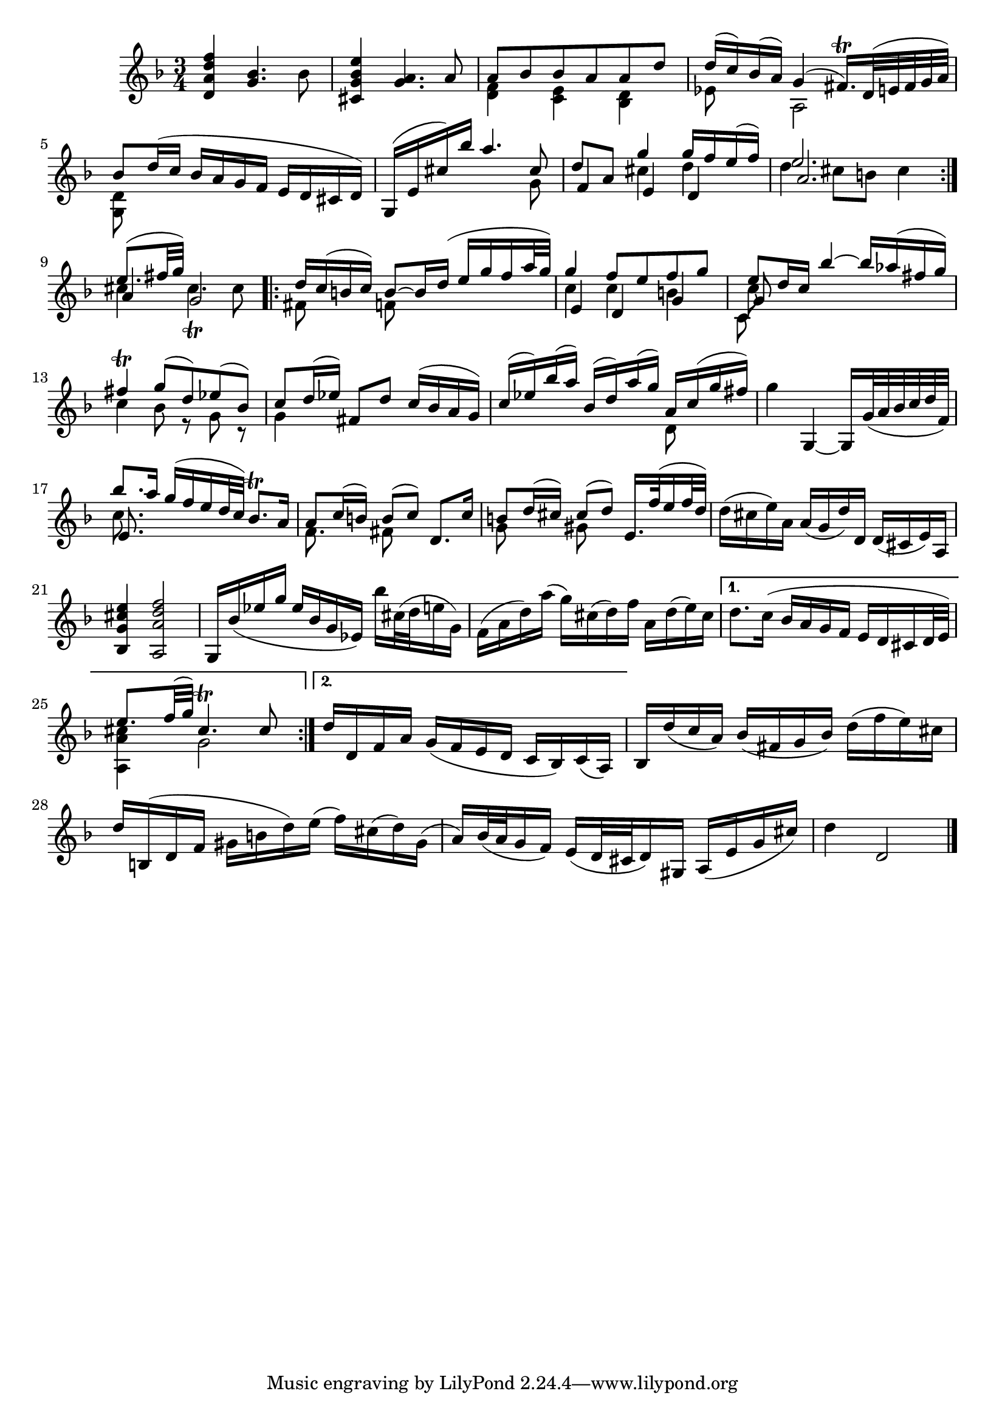 % Partita II for Violin BWV 1004 III Sarabande

%{
    Copyright 2018 Edmundo Carmona Antoranz. Released under CC 4.0 by-sa
    Original Manuscript is public domain
%}


\version "2.18.2"


\relative c' {
    
    \time 3/4
    \key d \minor
    
    \repeat volta 2 {

        %1
        < d a' d f >4 < g bes >4. bes8
        
        % 2
        < cis, g' bes e >4 < g' a >4. a8
        
        % 3
        <<
            { a8 bes bes a a d }
            \\
            { < d, f >4 < c e > < bes d > }
        >>
        
        % 4
        <<
            { d'16( c) bes( a) g4( fis16.\trill) d32( e fis g a) }
            \\
            { ees8 s a,2 }
        >>
        
        % 5
        <<
            { bes'8 d16( c bes a g f e d cis d) }
            \\
            { < d g, >8 }
        >>
        
        % 6
        % 2nd pentagram from Bach's manuscript starts on 2nd measure
        <<
            { g,16( e' cis') bes' a4. cis,8 }
            \\
            { s2 s8 g }
        >>
        
        % 7
        <<
            { d'8 a g'4 g16 f e( f) }
            \\
            { s4 cis d }
            \\
            { f,4 e d }
        >>
        
        % 8
        <<
            { e'2. }
            \\
            { d4 cis8 b cis4 }
            \\
            { a2. }
        >>
        
    }
    
    % 9
    <<
        { e'8.( fis32 g) }
        \\
        { cis,4 cis4.\trill cis8 }
        \\
        { a4 g2 }
    >>
    
    \repeat volta 2 {
    
        % 10
        <<
            { d'16 c( b c) b8~ b16 d( e g f a32 g) }
            \\
            { fis,8 s f8 }
        >>
        
        % 11
        <<
            { g'4 f8 e f g }
            \\
            { c,4 c b }
            \\
            { e,4 d g }
        >>
        
        % 12
        % 3rd pentagram from Bach's manuscript starts here
        <<
            { e'8 d16 c bes'4~ bes16 aes( fis g) }
            \\
            { c,8 }
            \\
            { g8 }
            \\
            { c,8 }
        >>
        
        % 13
        <<
            { fis'4\trill g8( d) ees( bes) }
            \\
            { c4 bes8 r g r }
        >>
        
        % 14
        <<
            { c8 d16( ees) fis,8 d' c16( bes a g) }
            \\
            { g4 }
        >>
        
        % 15
        <<
            { c16( ees)  bes'( a) bes,( d) a'( g) a, c( g' fis) }
            \\
            { s2 d,8 }
        >>
        
        % 16
        g'4 g,,~ g16 g'32( a bes c d f,)
        
        % 17
        % 4th pentagram from Bach's manuscript starts here
        <<
            { bes'8. a16 g( f e d32 c) bes8.\trill a16 }
            \\
            { c8. }
            \\
            { e,8. }
        >>
        
        % 18
        <<
            { a8 c16( b) b8( c) d,8. c'16 }
            \\
            { f,8. s16 fis8 }
        >>
        
        % 19
        <<
            { b8 d16( cis) cis8( d) e,16. f'32( e16 f32 d) }
            \\
            { g,8 s gis }
        >>
        
        % 20
        d'16( cis e) a, a( g d') d, d( cis e) a,
        
        % 21
        < bes g' cis e >4 < a a' d f >2
        
        % 22
        % 5th pentagram from Bach's manuscript starts here
        g16 bes'( ees g ees bes g ees) bes'' cis,32( d e16 g,)
        
        % 23
        f( a d) a'( g) cis,( d) f a, d( e) cis
        
        |
        
    }
    
    \alternative {
        
        {
            
            % 24
            d8. c16( bes a g f e d cis d32 e)
            
            % 25
            <<
                { e'8. f32( g) cis,4.\trill cis8 }
                \\
                { < cis a a, >4 g2 }
            >>
        }
        {
            % 26
            % 6th pentagram from Bach's manuscript starts on 2nd measure
            d'16 d, f a g( f e d c bes) c( a)
        }
    }
    
    % 27
    bes d'( c a) bes( fis g bes) d( f e) cis
    
    % 28
    d b,( d f gis b d) e( f) cis( d) gis,(
    
    % 29
    a) bes32( a g16 f) e( d32 cis d16) gis, a( e' g cis)
    
    % 30
    d4 d,2
    
    \bar "|."
    
}
